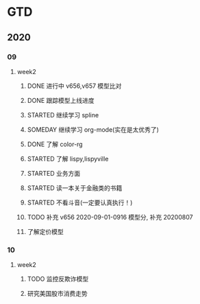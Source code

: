 * GTD
** 2020
*** 09
**** week2
***** DONE 进行中 v656,v657 模型比对
      CLOSED: [2020-09-17 Thu 11:14]
      :LOGBOOK:
      - State "DONE"       from              [2020-09-17 Thu 11:14]
      - State "进行中"     from              [2020-09-16 Wed 14:21]
      :END:
***** DONE 跟踪模型上线进度
      CLOSED: [2020-09-17 Thu 11:14] SCHEDULED: <2020-09-16 Wed>
      :LOGBOOK:
      - State "DONE"       from "STARTED"    [2020-09-17 Thu 11:14]
      CLOCK: [2020-09-16 Wed 15:12]
      :END:
***** STARTED 继续学习 spline
      SCHEDULED: <2020-09-16 Wed>
***** SOMEDAY 继续学习 org-mode(实在是太优秀了)
      SCHEDULED: <2020-09-16 Wed>
***** DONE 了解 color-rg
      CLOSED: [2020-09-17 Thu 11:15]
      :LOGBOOK:
      - State "DONE"       from "SOMEDAY"    [2020-09-17 Thu 11:15]
      :END:
***** STARTED 了解 lispy,lispyville
      SCHEDULED: <2020-09-17 Thu>
***** STARTED 业务方面
      SCHEDULED: <2020-09-17 Thu>
***** STARTED 读一本关于金融类的书籍
      SCHEDULED: <2020-09-17 Thu>
***** STARTED 不看斗音(一定要认真执行！)
      SCHEDULED: <2020-09-17 Thu>
***** TODO 补充 v656 2020-09-01-0916 模型分, 补充 20200807
***** 了解定价模型
*** 10
**** week2
***** TODO 监控反欺诈模型
      SCHEDULED: <2020-10-11 日>
***** 研究美国股市消费走势 
